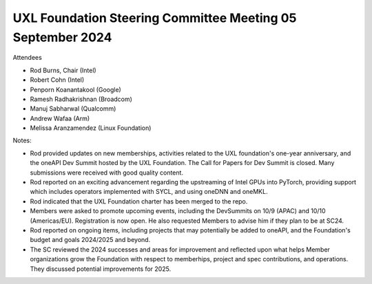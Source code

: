 ===========================================================
UXL Foundation Steering Committee Meeting 05 September 2024
===========================================================

Attendees

* Rod Burns, Chair (Intel)
* Robert Cohn (Intel)
* Penporn Koanantakool (Google)
* Ramesh Radhakrishnan (Broadcom)
* Manuj Sabharwal (Qualcomm)
* Andrew Wafaa (Arm)
* Melissa Aranzamendez (Linux Foundation)

Notes:

- Rod provided updates on new memberships, activities related to the UXL foundation's one-year anniversary, and the oneAPI Dev Summit hosted by the UXL Foundation. The Call for Papers for Dev Summit is closed. Many submissions were received with good quality content.
- Rod reported on an exciting advancement regarding the upstreaming of Intel GPUs into PyTorch, providing support which includes operators implemented with SYCL, and using oneDNN and oneMKL. 
- Rod indicated that the UXL Foundation charter has been merged to the repo. 
- Members were asked to promote upcoming events, including the DevSummits on 10/9 (APAC) and 10/10 (Americas/EU). Registration is now open. He also requested Members to advise him if they plan to be at SC24. 
- Rod reported on ongoing items, including projects that may potentially be added to oneAPI, and the Foundation's budget and goals 2024/2025 and beyond. 
- The SC reviewed the 2024 successes and areas for improvement and reflected upon what helps Member organizations grow the Foundation with respect to memberhips, project and spec contributions, and operations. They discussed potential improvements for 2025.
